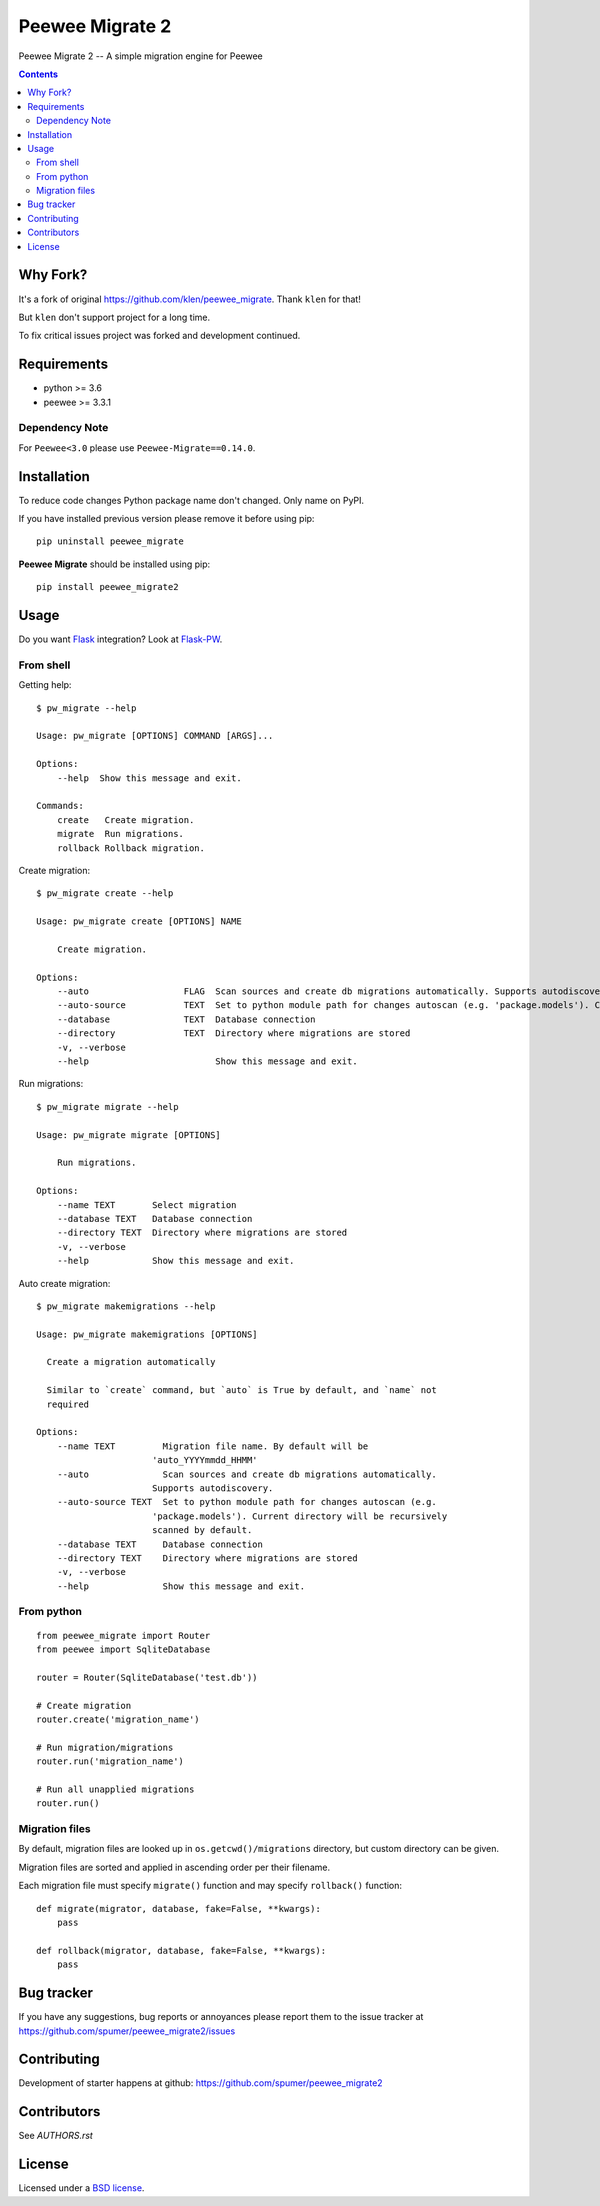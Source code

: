 Peewee Migrate 2
################

.. _description:

Peewee Migrate 2 -- A simple migration engine for Peewee


.. _badges:

.. image:: https://travis-ci.org/spumer/peewee_migrate2.svg
    :target: http://travis-ci.org/spumer/peewee_migrate2
    :alt: Build Status


.. image:: https://coveralls.io/repos/github/spumer/peewee_migrate2/badge.svg
    :target: https://coveralls.io/github/spumer/peewee_migrate2
    :alt: Coverals

.. image:: http://img.shields.io/pypi/v/peewee_migrate2.svg?style=flat-square
    :target: https://pypi.python.org/pypi/peewee_migrate2
    :alt: Version

.. _contents:

.. contents::

.. _requirements:


Why Fork?
=========

It's a fork of original https://github.com/klen/peewee_migrate. Thank ``klen`` for that!

But ``klen`` don't support project for a long time.

To fix critical issues project was forked and development continued.


Requirements
=============

- python >= 3.6
- peewee >= 3.3.1

Dependency Note
---------------

For ``Peewee<3.0`` please use ``Peewee-Migrate==0.14.0``.

.. _installation:

Installation
=============

To reduce code changes Python package name don't changed. Only name on PyPI.

If you have installed previous version please remove it before using pip: ::

    pip uninstall peewee_migrate

**Peewee Migrate** should be installed using pip: ::

    pip install peewee_migrate2

.. _usage:

Usage
=====

Do you want Flask_ integration? Look at Flask-PW_.

From shell
----------

Getting help: ::

    $ pw_migrate --help

    Usage: pw_migrate [OPTIONS] COMMAND [ARGS]...

    Options:
        --help  Show this message and exit.

    Commands:
        create   Create migration.
        migrate  Run migrations.
        rollback Rollback migration.

Create migration: ::

    $ pw_migrate create --help

    Usage: pw_migrate create [OPTIONS] NAME

        Create migration.

    Options:
        --auto                  FLAG  Scan sources and create db migrations automatically. Supports autodiscovery.
        --auto-source           TEXT  Set to python module path for changes autoscan (e.g. 'package.models'). Current directory will be recursively scanned by default.
        --database              TEXT  Database connection
        --directory             TEXT  Directory where migrations are stored
        -v, --verbose
        --help                        Show this message and exit.

Run migrations: ::

    $ pw_migrate migrate --help

    Usage: pw_migrate migrate [OPTIONS]

        Run migrations.

    Options:
        --name TEXT       Select migration
        --database TEXT   Database connection
        --directory TEXT  Directory where migrations are stored
        -v, --verbose
        --help            Show this message and exit.

Auto create migration: ::

    $ pw_migrate makemigrations --help

    Usage: pw_migrate makemigrations [OPTIONS]

      Create a migration automatically

      Similar to `create` command, but `auto` is True by default, and `name` not
      required

    Options:
        --name TEXT         Migration file name. By default will be
                          'auto_YYYYmmdd_HHMM'
        --auto              Scan sources and create db migrations automatically.
                          Supports autodiscovery.
        --auto-source TEXT  Set to python module path for changes autoscan (e.g.
                          'package.models'). Current directory will be recursively
                          scanned by default.
        --database TEXT     Database connection
        --directory TEXT    Directory where migrations are stored
        -v, --verbose
        --help              Show this message and exit.

From python
-----------
::

    from peewee_migrate import Router
    from peewee import SqliteDatabase

    router = Router(SqliteDatabase('test.db'))

    # Create migration
    router.create('migration_name')

    # Run migration/migrations
    router.run('migration_name')

    # Run all unapplied migrations
    router.run()

Migration files
---------------

By default, migration files are looked up in ``os.getcwd()/migrations`` directory, but custom directory can be given.

Migration files are sorted and applied in ascending order per their filename.

Each migration file must specify ``migrate()`` function and may specify ``rollback()`` function::

    def migrate(migrator, database, fake=False, **kwargs):
        pass

    def rollback(migrator, database, fake=False, **kwargs):
        pass

.. _bugtracker:

Bug tracker
===========

If you have any suggestions, bug reports or
annoyances please report them to the issue tracker
at https://github.com/spumer/peewee_migrate2/issues

.. _contributing:

Contributing
============

Development of starter happens at github: https://github.com/spumer/peewee_migrate2


Contributors
=============

See `AUTHORS.rst`


.. _license:

License
=======

Licensed under a `BSD license`_.

.. _links:

.. _BSD license: http://www.linfo.org/bsdlicense.html
.. _klen: https://klen.github.io/
.. _Flask: http://flask.pocoo.org/
.. _Flask-PW: https://github.com/klen/flask-pw
